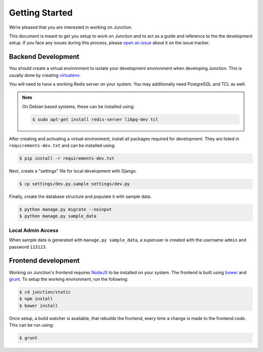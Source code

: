Getting Started
===============

We’re pleased that you are interested in working on Junction.

This document is meant to get you setup to work on Junction and to act as a
guide and reference to the the development setup. If you face any issues during
this process, please `open an issue`_ about it on the issue tracker.

Backend Development
*******************

You should create a virtual environment to isolate your development environment
when developing Junction. This is usually done by creating `virtualenv`_.

.. Update the above when we do adopt ``pipenv`` for our environment
   management needs.

You will need to have a working Redis server on your system. You may
additionally need PostgreSQL and TCL as well.

.. note::
   On Debian based systems, these can be installed using:

   .. code-block:: console

      $ sudo apt-get install redis-server libpq-dev tcl

After creating and activating a virtual environment, install all packages
required for development. They are listed in ``requirements-dev.txt`` and can
be installed using:

.. code-block:: console

   $ pip install -r requirements-dev.txt

Next, create a "settings" file for local development with Django.

.. code-block:: console

   $ cp settings/dev.py.sample settings/dev.py

Finally, create the database structure and populate it with sample data.

.. code-block:: console

   $ python manage.py migrate --noinput
   $ python manage.py sample_data

Local Admin Access
------------------

When sample data is generated with ``manage.py sample_data``, a superuser is
created with the username ``admin`` and password ``123123``.

Frontend development
********************

Working on Junction's frontend requires `NodeJS`_ to be installed on your
system. The frontend is built using `bower`_ and `grunt`_. To setup the working
environment, run the following:

.. code-block:: console

   $ cd junction/static
   $ npm install
   $ bower install

Once setup, a build watcher is available, that rebuilds the frontend, every time
a change is made to the frontend code. This can be run using:

.. code-block:: console

   $ grunt

.. _`open an issue`: https://github.com/pythonindia/junction/issues
.. _`virtualenv`: https://virtualenv.pypa.io/en/latest/
.. _`NodeJS`: https://nodejs.org/
.. _`bower`: https://bower.io/
.. _`grunt`: https://gruntjs.com/

